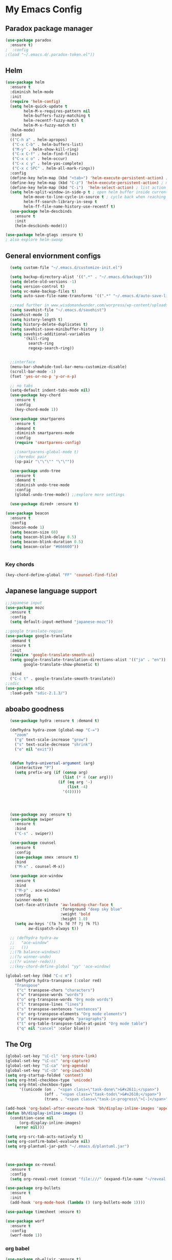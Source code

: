 

* My Emacs Config

** Paradox package manager
#+BEGIN_SRC emacs-lisp
  (use-package paradox
    :ensure t)
  ;  :config
  ;(load "~/.emacs.d/.paradox-token.el"))

 #+END_SRC
** Helm

#+BEGIN_SRC emacs-lisp
  (use-package helm
    :ensure t
    :diminish helm-mode
    :init
    (require 'helm-config)
    (setq helm-quick-update t
          helm-M-x-requires-pattern nil
          helm-buffers-fuzzy-matching t
          helm-recentf-fuzzy-match t
          helm-M-x-fuzzy-match t)
    (helm-mode)
    :bind
    (("C-h a" . helm-apropos)
     ("C-x C-b" . helm-buffers-list)
     ("M-y" . helm-show-kill-ring)
     ("C-x C-f" . helm-find-files)
     ("C-x c o" . helm-occur)
     ("C-x c y" . helm-yas-complete)
     ("C-x c SPC" . helm-all-mark-rings))
    :config
    (define-key helm-map (kbd "<tab>") 'helm-execute-persistent-action) ; rebind tab to run persistent acgtion
    (define-key helm-map (kbd "C-z") 'helm-execute-persistent-action) ; make TAB work in terminal
    (define-key helm-map (kbd "C-i")  'helm-select-action) ; list action
    (setq helm-split-window-in-side-p t ; open helm buffer inside current window
          helm-move-to-line-cycle-in-source t ; cycle back when reaching top or bottom of source
          helm-ff-search-library-in-sexp t
          helm-ff-file-name-history-use-recentf t)
    (use-package helm-descbinds
      :ensure t
      :init
      (helm-descbinds-mode)))

  (use-package helm-gtags :ensure t)
  ; also explore helm-swoop

#+END_SRC

** General enviornment configs
   
#+BEGIN_SRC emacs-lisp
    (setq custom-file "~/.emacs.d/customize-init.el")

    (setq backup-directory-alist '((".*" . "~/.emacs.d/backups")))
    (setq delete-old-versions -1)
    (setq version-control t)
    (setq vc-make-backup-files t)
    (setq auto-save-file-name-transforms '((".*" "~/.emacs.d/auto-save-list/" t)))

    ;;read further in www.wisdomandwonder.com/worpress/wp-content/uploads/2014/03/C3F.html -via sachachua.com
    (setq savehist-file "~/.emacs.d/savehist")
    (savehist-mode 1)
    (setq history-length t)
    (setq history-delete-duplicates t)
    (setq savehist-save-minibuffer-history 1)
    (setq savehist-additional-variables
          '(kill-ring
            search-ring
            regexp-search-ring))


    ;;interface
    (menu-bar-showhide-tool-bar-menu-customize-disable)
    (scroll-bar-mode -1)
    (fset 'yes-or-no-p 'y-or-n-p)

    ;; no tabs
    (setq-default indent-tabs-mode nil)
    (use-package key-chord
      :ensure t
      :config
      (key-chord-mode 1))

    (use-package smartparens
      :ensure t 
      :demand t
      :diminish smartparens-mode
      :config
      (require 'smartparens-config)
 
      ;(smartparens-global-mode t)
      ;;heredoc pair
      (sp-pair "\"\"\"" "\"\""))

    (use-package undo-tree
      :ensure t
      :demand t
      :diminish undo-tree-mode
      :config 
      (global-undo-tree-mode)) ;;explore more settings 

    (use-package dired+ :ensure t)

  (use-package beacon 
    :ensure t
    :config
    (beacon-mode 1)
    (setq beacon-size 60)
    (setq beacon-blink-delay 0.5)
    (setq beacon-blink-duration 0.5)
    (setq beacon-color "#666600"))


#+END_SRC
*** Key chords
#+BEGIN_SRC emacs-lisp
(key-chord-define-global "FF" 'counsel-find-file)
#+END_SRC
** Japanese language support
   
#+BEGIN_SRC emacs-lisp
  ;;japanese input
  (use-package mozc
    :ensure t
    :config
    (setq default-input-methond "japanese-mozc"))

  ;;google translate-region
  (use-package google-translate
    :demand t
    :ensure t
    :init
    (require 'google-translate-smooth-ui)
    (setq google-translate-translation-directions-alist '(("ja" . "en"))
          google-translate-show-phonetic t)  

    :bind
    ("C-c t" . google-translate-smooth-translate))
  ;;sdic
  (use-package sdic
    :load-path "sdic-2.1.3/")

#+END_SRC

** aboabo goodness

#+BEGIN_SRC emacs-lisp
  (use-package hydra :ensure t :demand t)

  (defhydra hydra-zoom (global-map "C-=")
    "zoom"
    ("g" text-scale-increase "grow")
    ("s" text-scale-decrease "shrink")
    ("o" nil "exit"))


  (defun hydra-universal-argument (arg)
    (interactive "P")
    (setq prefix-arg (if (consp arg)
                         (list (* 4 (car arg)))
                       (if (eq arg '-)
                           (list -4)
                         '(4)))))




  (use-package avy :ensure t)
  (use-package swiper
    :ensure t
    :bind
    ("C-s" . swiper))

  (use-package counsel
    :ensure t
    :config
    (use-package smex :ensure t)
    :bind
    ("M-x" . counsel-M-x))

  (use-package ace-window
    :ensure t
    :bind
    ("M-p" . ace-window)
    :config
    (winner-mode t)
    (set-face-attribute 'aw-leading-char-face t
                        :foreground "deep sky blue"
                        :weight 'bold
                        :height 1.0)
    (setq aw-keys '(?a ?s ?d ?f ?j ?k ?l)
          aw-dispatch-always t))

  ;; (defhydra hydra-aw 
  ;;   "ace-window"
  ;;   ())
  ;;(?b balance-windows)
  ;;(?u winner-undo)
  ;;(?r winner-redo)))
  ;;(key-chord-define-global "yy" 'ace-window)

(global-set-key (kbd "C-c m")
    (defhydra hydra-transpose (:color red)
    "Transpose"
     ("c" transpose-chars "characters")
     ("w" transpose-words "words")
     ("o" org-transpose-words "Org mode words")
     ("l" transpose-lines "lines")
     ("s" transpose-sentences "sentences")
     ("e" org-transpose-elements "Org mode elements")
     ("p" transpose-paragraphs "paragraphs")
     ("t" org-table-transpose-table-at-point "Org mode table")
     ("q" nil "cancel" :color blue)))

#+END_SRC
** The Org
   #+BEGIN_SRC emacs-lisp
     (global-set-key "\C-cl" 'org-store-link)
     (global-set-key "\C-cc" 'org-capture)
     (global-set-key "\C-ca" 'org-agenda)
     (global-set-key "\C-cb" 'org-iswitchb)
     (setq org-startup-folded 'content)
     (setq org-html-checkbox-type 'unicode)
     (setq org-html-checkbox-types
           '((unicode (on . "<span class=\"task-done\">&#x2611;</span>")
                      (off . "<span class=\"task-todo\">&#x2610;</span>")
                      (trans . "<span class=\"task-in-progress\">[-]</span>"))))

     (add-hook 'org-babel-after-execute-hook 'bh/display-inline-images 'append)
     (defun bh/display-inline-images ()
       (condition-case nil
           (org-display-inline-images)
         (error nil)))

     (setq org-src-tab-acts-natively t)
     (setq org-confirm-babel-evaluate nil)
     (setq org-plantuml-jar-path "~/.emacs.d/plantuml.jar")



     (use-package ox-reveal
       :ensure t
       :config
       (setq org-reveal-root (concat "file:///" (expand-file-name "~/reveal.js" ))))

     (use-package org-bullets
       :ensure t
       :init
       (add-hook 'org-mode-hook (lambda () (org-bullets-mode 1))))

     (use-package timesheet :ensure t)

     (use-package worf
       :ensure t
       :config
       (worf-mode 1))
  #+END_SRC

*** org babel
    #+BEGIN_SRC emacs-lisp
      (use-package ob-elixir :ensure t)
      (use-package ob-lfe :ensure t)
      (use-package ox-pandoc 
        :ensure t
        :init
        (add-to-list 'exec-path "~/.local/bin/"))

      (org-babel-do-load-languages
       'org-babel-load-languages
       '((plantuml .t)
         (dot . t)
         (haskell . t)
         (elixir . t)
         (lfe . t)))
   #+END_SRC
** Auto complete with Company mode

#+BEGIN_SRC emacs-lisp
  (use-package company-c-headers :ensure t)

  ;; (use-package company-auctex
  ;;   :ensure t
  ;;   :init(company-auctex-init))

  (use-package company-jedi :ensure t)
  (use-package company-web :ensure t)
  (use-package company-ghc :ensure t)
  (use-package company-ghci :ensure t)

  ;;(use-package company-racer :ensure t)

  (use-package company
    :ensure t
    :demand t
    :diminish company-mode
    :init
    (global-company-mode )
    (setq company-idle-delay 0.2)
    (setq company-minimum-prefix-length 1)

    (add-hook 'after-init-hook 'global-company-mode)
    (add-hook 'dired-mode-hook 'dired-no-company)
    (defun dired-no-company () (company-mode 0))

    (add-to-list 'company-backends '(company-c-headers))
    (add-to-list 'company-backends '(company-auctex))
    (add-to-list 'company-backends '(company-jedi))
    (add-to-list 'company-backends '(company-web-html))
    (add-to-list 'company-backends '(company-web-jade))
    (add-to-list 'company-backends '(company-web-slim))
    (add-to-list 'company-backends '(company-ghc))
    (add-to-list 'company-backends '(company-ghci))
    (add-to-list 'company-backends '(company-elm))
    (add-to-list 'company-backends '(company-alchemist)))


#+END_SRC
** Syntax checking
*** Flymake

#+BEGIN_SRC emacs-lisp
  (use-package flymake-easy :ensure t)
  (use-package flymake-sass
    :ensure t
    :config
    (add-hook 'sass-mode-hook 'flymake-sass-load))

  (use-package flymake-rust :ensure t)

#+END_SRC

*** flycheck

#+BEGIN_SRC emacs-lisp

  (use-package flycheck :ensure t)

  (use-package flycheck-elm 
    :ensure t
    :config
    (add-hook 'flyckeck-mode-hook #'flycheck-elm-setup))

(defun parse-jslinter-warning (warning)
  (flycheck-error-new
   :line (1+ (cdr (assoc 'line warning)))
   :column (1+ (cdr (assoc 'column warning)))
   :message (cdr (assoc 'message warning))
   :level 'error))
(defun jslinter-error-parser (output checker buffer)
  (mapcar 'parse-jslinter-warning
          (cdr (assoc 'warnings (aref (json-read-from-string output) 0)))))
(flycheck-define-checker javascript-jslinter
  "A JavaScript syntax and style checker based on JSLinter.

See URL `https://github.com/tensor5/JSLinter'."
  :command ("/user/local/lib/node_modules/jslinter/jslint" "--raw" source)
  :error-parser jslinter-error-parser
  :modes (js-mode js2-mode js3-mode))

#+END_SRC

*** lispy stuff
#+BEGIN_SRC emacs-lisp
  (use-package rainbow-delimiters 
    :ensure t
    :config
    (setq rainbow-delimiters-max-face-count 1)
    (set-face-attribute 'rainbow-delimiters-depth-1-face nil 
                        :foreground "dark grey")
    (set-face-attribute 'rainbow-delimiters-unmatched-face nil 
                        :foreground "red"
                        :inherit 'error))

  (use-package lispy :ensure t)
  (add-hook 'emacs-lisp-mode-hook (lambda () (lispy-mode 1)))
#+END_SRC
** Developer tools
*** shell tools
#+BEGIN_SRC emacs-lisp
  (use-package fish-mode :ensure t)
  ;;

#+END_SRC
*** git

#+BEGIN_SRC emacs-lisp
  (use-package magit 
    :ensure t
    :config
    (magit-wip-after-save-mode 1))

#+END_SRC
*** projectile

#+BEGIN_SRC emacs-lisp
  (use-package projectile :ensure t)
  (use-package helm-projectile
    :ensure t
    :bind
    ("C-c p f" . helm-projectile-find-file))

#+END_SRC
*** Idris
    #+BEGIN_SRC emacs-lisp
      (use-package idris-mode :ensure t)
    #+END_SRC
*** Haskell

#+BEGIN_SRC emacs-lisp
  (use-package haskell-mode
    :ensure t
    :config
    (add-hook 'haskell-mode-hook 'turn-on-haskell-indentation)
    (add-hook 'haskell-mode-hook 'turn-on-haskell-doc-mode)
    ;; interactive mode setup
    (require 'haskell-interactive-mode)
    (require 'haskell-process)
    (add-hook 'haskell-mode-hook 'interactive-haskell-mode)
    (custom-set-variables
     '(haskell-process-suggest-remove-import-lines t)
     '(haskell-process-auto-import-loaded-modules t)
     '(haskell-process-log t)
     '(haskell-process-type 'cabal-repl)))
  (add-to-list 'exec-path "/home/gitten/.cabal/bin")
#+END_SRC
*** PureScript
#+BEGIN_SRC emacs-lisp
(use-package purescript-mode :ensure t)
#+END_SRC
*** Elixir and Erlang

#+BEGIN_SRC emacs-lisp
  (use-package erlang
    :ensure t
    :config
    (require 'erlang-start))

  ;;elixir
  (use-package elixir-mode :ensure t)
  (use-package alchemist :ensure t)

#+END_SRC
*** LFE (Lisp Flavored Erlang)
#+BEGIN_SRC emacs-lisp
  (use-package lfe-mode :ensure t)
#+END_SRC
*** Clojure
#+BEGIN_SRC emacs-lisp
  (use-package cider 
    :ensure t
    :config
    (add-hook 'cider-mode-hook 'rainbow-delimiters-mode))
;;    (setq cider-cljs-lein-repl "(do (use 'figwheel-sidecar.repl-api) (start-figwheel!) (cljs-repl))")
#+END_SRC
*** elm
#+BEGIN_SRC emacs-lisp
(use-package elm-mode :ensure t)
#+END_SRC
*** Python

#+BEGIN_SRC emacs-lisp
  ;;(use-package ein :ensure t) look into ob-ipython
  (use-package jedi
    :ensure t
    :config
    (add-hook 'python-mode-hook 'jedi:setup))
  (use-package pydoc-info :ensure t) ; :load-path "/path/to/pydoc-info")
  (use-package matlab-mode :ensure t)
  (use-package ein :ensure t)

#+END_SRC
*** C/Cpp lang
#+BEGIN_SRC emacs-lisp
  (use-package ggtags
    :ensure t
    :config
    (add-hook 'cmode-common-hook
              (lambda ()
                (when (derived-mode-p 'c-mode 'c++-mode 'java-mide 'asm-mode)
                  (ggtags-mode 1)))))
    (define-key ggtags-mode-map (kbd "C-c g s") 'ggtags-find-other-symbol)
    (define-key ggtags-mode-map (kbd "C-c g h") 'ggtags-view-tag-history)
    (define-key ggtags-mode-map (kbd "C-c g r") 'ggtags-find-reference)
    (define-key ggtags-mode-map (kbd "C-c g f") 'ggtags-find-file)
    (define-key ggtags-mode-map (kbd "C-c g c") 'ggtags-create-tags)
    (define-key ggtags-mode-map (kbd "C-c g u") 'ggtags-update-tags)
    (define-key ggtags-mode-map (kbd "M-,") 'pop-tag-mark)
#+END_SRC
*** Rust
#+BEGIN_SRC emacs-lisp

#+END_SRC
*** GNU R

#+BEGIN_SRC emacs-lisp
  (use-package ess :ensure t)
  (use-package ess-R-data-view :ensure t)
  (use-package ess-R-object-popup
    :ensure t
    :config
    (define-key ess-mode-map "\C-c\C-g" 'ess-R-object-popup))
#+END_SRC
*** web dev

#+BEGIN_SRC emacs-lisp
  (use-package sass-mode :ensure t)

  (use-package web-mode
    :ensure t
    :config
    (add-to-list 'auto-mode-alist '("\\.phtml\\'" . web-mode))
    (add-to-list 'auto-mode-alist '("\\.tpl\\.php\\'" . web-mode))
    (add-to-list 'auto-mode-alist '("\\.[agj]sp\\'" . web-mode))
    (add-to-list 'auto-mode-alist '("\\.as[cp]x\\'" . web-mode))
    (add-to-list 'auto-mode-alist '("\\.erb\\'" . web-mode))
    (add-to-list 'auto-mode-alist '("\\.mustache\\'" . web-mode))
    (add-to-list 'auto-mode-alist '("\\.djhtml\\'" . web-mode))
    (add-to-list 'auto-mode-alist '("\\.html?\\'" . web-mode))
    (add-to-list 'auto-mode-alist '("\\.eex\\'" . web-mode))
    (setq web-mode-engines-alist '(("django" . "\\.html\\'")))
    (defun my-web-mode-hook ()
      "Hooks for Web mode."
      (setq web-mode-markup-indent-offset 2)
      (setq web-mod-code-indent-offset 2)
      (setq web-mode-css-indent-offset 2)
      (setq web-mode-code-indent-offset 2)
      (setq web-mode-enable-css-colorization t)
      (setq web-mode-enable-block-face t)
      (setq web-mode-enable-part-face t)
      (setq web-mode-enable-heredoc-fontification t)
      (setq web-mode-enable-current-element-highlight t)
      (setq web-mode-enable-current-column-highlight t))
      ;;(setq web-mode-enable-auto-pairing t)
 
    (add-hook 'web-mode-hook 'my-web-mode-hook))

  (setq js-indent-level 2)
#+END_SRC
** Document tools

#+BEGIN_SRC emacs-lisp
  (use-package markdown-mode :ensure t)

#+END_SRC

** Emacs Theming

#+BEGIN_SRC emacs-lisp
  (use-package mode-icons
    :ensure t
    :disabled t
    :demand t
    :init
    (mode-icons-mode))
  (use-package base16-theme :ensure t)
  (use-package nyan-mode
    :ensure t
    :demand t
    :init
    (nyan-mode))
   
  (load "~/.emacs.d/customize-init.el")

  (use-package pretty-lambdada
    :ensure t
    :init
    (global-pretty-lambda-mode))

#+END_SRC
